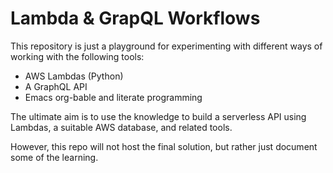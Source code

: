 * Lambda & GrapQL Workflows

This repository is just a playground for experimenting with different ways of working with the following tools: 

- AWS Lambdas (Python)
- A GraphQL API
- Emacs org-bable and literate programming

The ultimate aim is to use the knowledge to build a serverless API using Lambdas, a suitable AWS database, and related tools.

However, this repo will not host the final solution, but rather just document some of the learning.
